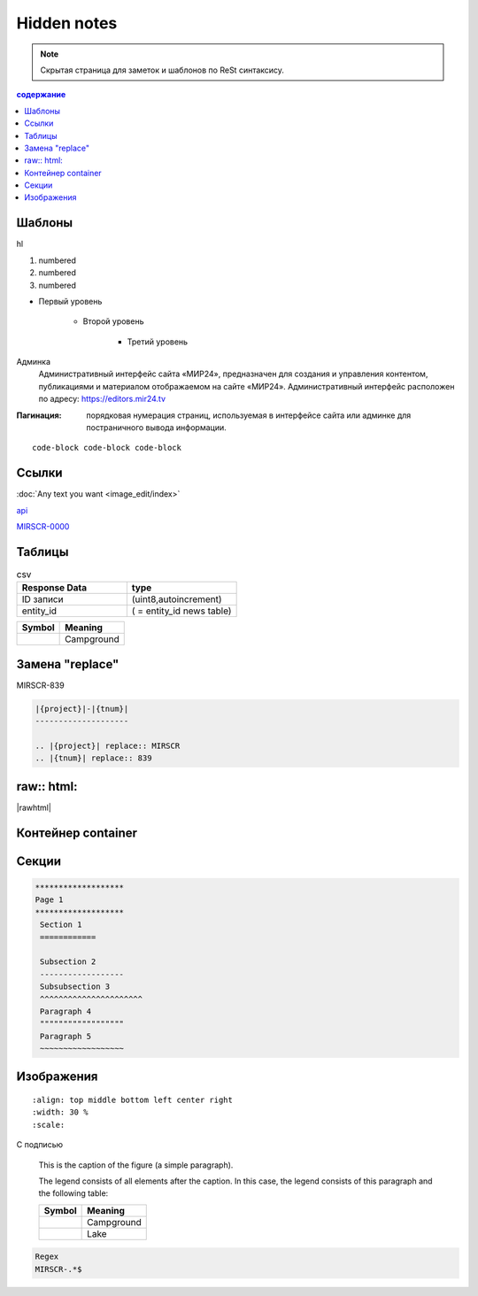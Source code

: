 *******************
Hidden notes
*******************

.. note::
    Скрытая страница для заметок и шаблонов по ReSt синтаксису.


.. contents:: содержание
   :depth: 2

Шаблоны
==========================

hl

#. numbered
#. numbered
#. numbered

* Первый уровень

    * Второй уровень

        * Третий уровень


Админка
    Административный интерфейс сайта «МИР24», предназначен для создания и управления контентом, публикациями и материалом отображаемом на сайте «МИР24». Административный интерфейс расположен по адресу: https://editors.mir24.tv

:Пагинация: порядковая нумерация страниц, используемая в интерфейсе сайта или админке для постраничного вывода информации.

::

   code-block code-block code-block

.. code-block:: rst
   :linenos:

   Релиз 0.00 (ST-979_) от 00.00.2019

   .. contents:: Содержание
      :depth: 2

   Баг. MIRSCR-0000_
   ----------------------
   text

   .. |img| image:: /images/youtube-sucss.jpg
   ..	_MIRSCR-0000: https://mir24tv.atlassian.net/browse/MIRSCR-0000

Ссылки
==================

:doc:`Any text you want <image_edit/index>`

`api <https://docs.mir24.tv/api/v2/?format=api>`_

MIRSCR-0000_

..	_MIRSCR-0000: https://mir24tv.atlassian.net/browse/MIRSCR-0000


Таблицы
====================

.. csv-table:: csv
   :header: "Response Data", type
   :widths: 30, 30

   "ID записи", "(uint8,autoincrement)"
   "entity_id", "( = entity_id news table)"

+----------------------------------------+-----------------------+
| Symbol                                 | Meaning               |
+========================================+=======================+
| .. image:: /images/admin/menubtn.png   | Campground            |
+----------------------------------------+-----------------------+




Замена "replace"
====================

|{project}|-|{tnum}|


.. |{project}| replace:: MIRSCR
.. |{tnum}| replace:: 839


.. code-block:: ReSt

   |{project}|-|{tnum}|
   --------------------

   .. |{project}| replace:: MIRSCR
   .. |{tnum}| replace:: 839


raw:: html:
=============

|rawhtml|

.. |rawhtml| raw:: html

    <a href="../_sources/devnote/rst.rst.txt" rel="nofollow"> View page source</a>


.. raw:: html

    <script type="text/javascript">
    var s={
      n:'\n',t:'\t',l:'---'.repeat(6),htxt:'Hello! This is "raw: html" directive',
      hello:function(){
          let line = this.l.repeat(6)+this.n
          let text = this.l.repeat(2)+this.htxt+this.l.repeat(2)+this.n
          return line+text+line
      }},
    get={
      img:window.document.getElementsByTagName('img'),
      doc:this.document
    },
    Theme={
      URL_ROOT:this.DOCUMENTATION_OPTIONS.URL_ROOT,
      getCurrentURL:this.Documentation.getCurrentURL,
      Documentation:Documentation,
      SphinxRtd:this.SphinxRtdTheme,
      Location:document.location
    };
    console.log(s.hello(),'get',get,s.n+'Theme',Theme)
    console.log([]);
    </script>

    <style media="screen">
        .figure img {
          box-shadow: #C3BBBB 3.5px 4px 4.4px 0.5px;
          margin-bottom: 7px;
      }
    </style>


Контейнер container
====================
.. container:: page-screen

   |form|



.. |form| replace::
   |fig|
   |fig1|

.. |fig| image:: /images/admin/edit_form/form0.png
.. |fig1| image:: /images/admin/edit_form/form1.png


Секции
================

.. code-block:: rst

   *******************
   Page 1
   *******************
    Section 1
    ============

    Subsection 2
    ------------------
    Subsubsection 3
    ^^^^^^^^^^^^^^^^^^^^^^
    Paragraph 4
    """"""""""""""""""
    Paragraph 5
    ~~~~~~~~~~~~~~~~~~


Изображения
================

::

   :align: top middle bottom left center right
   :width: 30 %
   :scale:


.. image:: /images/admin/cdn-on-site.jpg
   :width: 40 %

С подписью

.. figure:: /images/admin/cdn-on-site.jpg
   :scale: 50 %
   :alt: map to buried treasure

   This is the caption of the figure (a simple paragraph).

   The legend consists of all elements after the caption.  In this
   case, the legend consists of this paragraph and the following
   table:

   +-----------------------+-----------------------+
   | Symbol                | Meaning               |
   +=======================+=======================+
   | |menu|                | Campground            |
   +-----------------------+-----------------------+
   | |menu|                | Lake                  |
   +-----------------------+-----------------------+

.. figure:: /images/admin/edit_form/form0.png
   :width: 40 %

.. image:: https://cheat.readthedocs.io/en/latest/_images/sphinx-cheatsheet-front-full.png
   :width: 60 %


.. |menu| image:: /images/admin/menubtn.png


.. code-block:: text

   Regex
   MIRSCR-.*$
